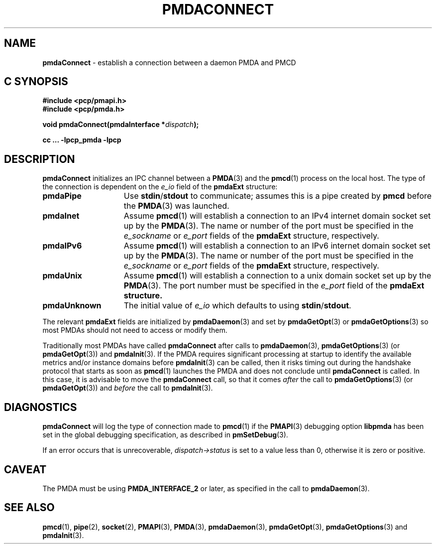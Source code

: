 '\"macro stdmacro
.\"
.\" Copyright (c) 2000-2004 Silicon Graphics, Inc.  All Rights Reserved.
.\" 
.\" This program is free software; you can redistribute it and/or modify it
.\" under the terms of the GNU General Public License as published by the
.\" Free Software Foundation; either version 2 of the License, or (at your
.\" option) any later version.
.\" 
.\" This program is distributed in the hope that it will be useful, but
.\" WITHOUT ANY WARRANTY; without even the implied warranty of MERCHANTABILITY
.\" or FITNESS FOR A PARTICULAR PURPOSE.  See the GNU General Public License
.\" for more details.
.\" 
.\"
.TH PMDACONNECT 3 "PCP" "Performance Co-Pilot"
.SH NAME
\f3pmdaConnect\f1 \- establish a connection between a daemon PMDA and PMCD
.SH "C SYNOPSIS"
.ft 3
#include <pcp/pmapi.h>
.br
#include <pcp/pmda.h>
.sp
void pmdaConnect(pmdaInterface *\fIdispatch\fP);
.sp
cc ... \-lpcp_pmda \-lpcp
.ft 1
.SH DESCRIPTION
.B pmdaConnect
initializes an IPC channel between a
.BR PMDA (3)
and the 
.BR pmcd (1)
process on the local host.  The type of the connection is dependent on the 
.I e_io
field of the
.B pmdaExt
structure:
.TP 15
.B pmdaPipe
Use 
.BR stdin / stdout
to communicate; assumes this is a pipe created by
.B pmcd
before the
.BR PMDA (3)
was launched.
.TP
.B pmdaInet
Assume
.BR pmcd (1)
will establish a connection to an IPv4 internet domain socket set up by the
.BR PMDA (3).
The name or number of the port must be specified in the 
.I e_sockname
or
.I e_port
fields of the
.B pmdaExt
structure, respectively.
.TP
.B pmdaIPv6
Assume
.BR pmcd (1)
will establish a connection to an IPv6 internet domain socket set up by the
.BR PMDA (3).
The name or number of the port must be specified in the 
.I e_sockname
or
.I e_port
fields of the
.B pmdaExt
structure, respectively.
.TP
.B pmdaUnix
Assume
.BR pmcd (1)
will establish a connection to a unix domain socket set up by the
.BR PMDA (3).
The port number must be specified in the 
.I e_port
field of the 
.B pmdaExt structure.
.TP
.B pmdaUnknown
The initial value of
.I e_io
which defaults to using 
.BR stdin / stdout .
.PP
The relevant
.B pmdaExt
fields are initialized by
.BR pmdaDaemon (3)
and set by 
.BR pmdaGetOpt (3)
or
.BR pmdaGetOptions (3)
so most PMDAs should not need to access or modify them.
.PP
Traditionally most PMDAs have called
.B pmdaConnect
after calls to
.BR pmdaDaemon (3),
.BR pmdaGetOptions (3)
(or
.BR pmdaGetOpt (3))
and
.BR pmdaInit (3).
If the PMDA requires significant processing at startup to identify
the available metrics and/or instance domains before
.BR pmdaInit (3)
can be called, then it risks timing out during the handshake protocol that
starts as soon as
.BR pmcd (1)
launches the PMDA and does not conclude until 
.B pmdaConnect
is called.
In this case, it is advisable to move the
.B pmdaConnect
call, so that it comes
.I after
the call to
.BR pmdaGetOptions (3)
(or
.BR pmdaGetOpt (3))
and
.I before
the call to
.BR pmdaInit (3).
.SH DIAGNOSTICS
.B pmdaConnect
will log the type of connection made to 
.BR pmcd (1)
if the
.BR PMAPI (3)
debugging option
.B libpmda
has been set in the global debugging specification, as described in
.BR pmSetDebug (3).
.PP
If an error occurs that is unrecoverable,
.I dispatch->status
is set to a value less than 0, otherwise it is zero or positive.
.SH CAVEAT
The PMDA must be using 
.B PMDA_INTERFACE_2 
or later, as specified in the call to 
.BR pmdaDaemon (3).
.SH SEE ALSO
.BR pmcd (1),
.BR pipe (2),
.BR socket (2),
.BR PMAPI (3),
.BR PMDA (3),
.BR pmdaDaemon (3),
.BR pmdaGetOpt (3),
.BR pmdaGetOptions (3)
and
.BR pmdaInit (3).

